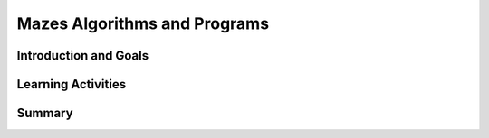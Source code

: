 .. raw:: html 

    <a href="../index.html"><img class="align-center" src="../_static/MobileCSPLogo.png" width="250px"/></a>

Mazes Algorithms and Programs
=============================

.. raw:: html

        <div class="MCSP-lesson-content">
    <script>
      $(document).ready(function() {
        generateSummary(EKmapping['2.02']);
        generateHovers();
        Tipped.create('.vocab', function(element) {
        var vocab = $(element).data('id');
        return vocabulary[vocab];
          }, {
            cache: false,
              position: 'topleft'
        });
      });
      
      var vocabulary = { 
        "algorithm": "An algorithm is a precise sequence of instructions for processes that can be implemented in a programming language and executed by a computer.",
        "control structure": "A control structure is one or more programming language statements that control the flow of a computer program.",
        "sequence": "The sequence control structure is simple a sequence of one or more statements in a computer program",
        "selection": "In a selection structure, a question is asked, and depending on the answer, the program takes one of two courses of action, after which the program moves on to the next event.",
        "repetition":  "A repetition structure, or loop, is used when a program needs to repeatedly process one or more instructions until some condition is met, at which time the loop ends.",
        "iteration": "Iteration is another term for repetition",
      };    
    </script>
    <h3 id="est-length">Time Estimate: 45 minutes</h3>

Introduction and Goals
-----------------------

.. raw:: html

	<p>
    <h3>Let's do some programming</h3>
    <p>MIT App Inventor  is based on a blocks platform named 
    <a href="https://blockly-demo.appspot.com/static/apps/index.html" target="_blank">Blockly</a>.  This demo
      is from <a href="http://code.org" target="_blank">Code.org</a>'s Hour of Code activity -- maybe you've 
      seen it before?   It will help you get a sense of the type of programming you will be doing in this course.  
      It lets you write small Blockly programs (called <i>scripts</i>) to solve Maze puzzles.  Can you solve all
      20 problems? 
    
	</p><h4>Click on the maze to get started!</h4>
    <a href="http://learn.code.org/hoc/1" target="_blank"><img src="../_static/assets/img/codeorgmaze.png"/></a>

Learning Activities
-----------------------

.. raw:: html

    <h3>Algorithms and Programs</h3>
    <p>As you learned in that activity, an <a href="http://en.wikipedia.org/wiki/Algorithm" target="_blank"><span class="hover vocab yui-wk-div" data-id='Algorithm'>Algorithm</span></a> 
      is a <span class="hover vocab yui-wk-div" data-id='sequence'>sequence</span> of precise instructions that solves some problem or performs some computation.   
      A <i>program</i> is an <span class="hover vocab yui-wk-div" data-id='algorithm'>algorithm</span> that is written in a programming language that runs on a computer and is often referred to as <i>software</i>.  A program can be described by what it does and how the program statements accomplish its function.
      Each of the levels in the previous activity contained <i>code segments</i> which are collections of program statements that are part of a program. 
    
    </p><p>The scripts you created in the Maze demo contain all the essential <i><b>control
    structures</b></i> that programmers use to design algorithms:
    </p><ul>
    <li><b><span class="hover vocab yui-wk-div" data-id='Sequence'>Sequence</span></b>.  An <span class="hover vocab yui-wk-div" data-id='algorithm'>algorithm</span> is a <span class="hover vocab yui-wk-div" data-id='sequence'>sequence</span> of precise statements (blocks).
    </li><li><b><span class="hover vocab yui-wk-div" data-id='Selection'>Selection</span> (if/else)</b>. An <span class="hover vocab yui-wk-div" data-id='algorithm'>algorithm</span> can select between two alternative
    paths based on some condition.
    </li><li><b><span class="hover vocab yui-wk-div" data-id='Repetition'>Repetition</span> or <span class="hover vocab yui-wk-div" data-id='Iteration'>Iteration</span> (repeat)</b>. An <span class="hover vocab yui-wk-div" data-id='algorithm'>algorithm</span> can repeat a <span class="hover vocab yui-wk-div" data-id='sequence'>sequence</span> of statements.
    </li></ul>
    <h3>Algorithms are Everywhere</h3> 
    
    Now that you've been introduced to the term <i><span class="hover vocab yui-wk-div" data-id='algorithm'>algorithm</span></i> and have an initial idea of what it means, you're 
    going to discover algorithms everywhere. As you've grown up, you've learned all sorts of
    algorithms to solve everyday problems.  For example, certainly we all know how to tie our shoelaces. But can you 
    tie your shoelace in 2 seconds?   You could if you follow this <span class="hover vocab yui-wk-div" data-id='algorithm'>algorithm</span>:
    
    
    
    
    
    <br/><br/>
.. youtube:: _aAeI7p-Tkc
        :width: 650
        :height: 415
        :align: center

.. raw:: html

    <div id="bogus-div">
    <p></p>
    </div>

    <p>Here's an interesting fact:  Computer scientists have 
    <a href="http://en.wikipedia.org/wiki/Structured_program_theorem" target="_blank">proved</a> that <span class="hover vocab yui-wk-div" data-id='sequence'>sequence</span>, 
    <span class="hover vocab yui-wk-div" data-id='selection'>selection</span>, and <span class="hover vocab yui-wk-div" data-id='repetition'>repetition</span> are sufficient to 
    build any <span class="hover vocab yui-wk-div" data-id='algorithm'>algorithm</span> that can be thought of.  In other words, any <span class="hover vocab yui-wk-div" data-id='algorithm'>algorithm</span> 
    can be expressed using only <span class="hover vocab yui-wk-div" data-id='sequence'>sequence</span>, <span class="hover vocab yui-wk-div" data-id='selection'>selection</span>, and <span class="hover vocab yui-wk-div" data-id='repetition'>repetition</span>. 
    
    </p><h3>Food for Thought</h3>
    <p>Computer scientists write algorithms to solve problems. 
    And we know now that <span class="hover vocab yui-wk-div" data-id='sequence'>sequence</span>, <span class="hover vocab yui-wk-div" data-id='selection'>selection</span>, and <span class="hover vocab yui-wk-div" data-id='repetition'>repetition</span> are sufficient to 
    express any <span class="hover vocab yui-wk-div" data-id='algorithm'>algorithm</span> we can think of.  
    
    </p><p>Are there algorithms we <i>can't</i> think of?  Or, to put that another
    way, are there problems that can't be solved by an <span class="hover vocab yui-wk-div" data-id='algorithm'>algorithm</span>?   What do you
    think?
    
    </p><p>That's one of the interesting questions we will take up in this course. In a few weeks, you'll know the answer.
    </p>
    

Summary
--------

.. raw:: html

    <p>
    In this lesson, you learned how to:
      <div id="summarylist">
    </div>
    <h3>Technical Terminology</h3>
    Here is a table of the technical terms that were introduced in this lesson and that will be used throughout the course. 
    You will see tables such as this in many of the lessons.  If you hover over the term, its definition or description will
    pop up.
    
    <style>    td { text-align: left; padding: 5px;}</style>
    <table align="center" width="80%">
    <tbody><tr width="80%">
    <td><span class="hover vocab yui-wk-div" data-id="algorithm">algorithm</span>
    <br/><span class="hover vocab yui-wk-div" data-id="control structure">control structure</span>
    <br/><span class="hover vocab yui-wk-div" data-id="sequence">sequence</span>
    </td>
    <td>
    <span class="hover vocab yui-wk-div" data-id="selection">selection</span>
    <br/><span class="hover vocab yui-wk-div" data-id="repetition">repetition</span>
    <br/><span class="hover vocab yui-wk-div" data-id="iteration">iteration</span>
    </td>
    </tr>
    </tbody></table>
    </div>